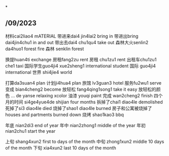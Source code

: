 *
** /09/2023
材料cai2liao4 mATERIAL
带进来dai4 jin4lai2 bring in
带进出bring dai4jin4chu1 in and out
带出去dai4 chu1qu4 take out
森林大火senlin2 da4huo1 forest fire
森林 senklin forest

换提huan4ti exchange
房租fang2zu rent
房租 chu1zu1 rent
出租车chu1zu1 che1 taxi
国际学生guo4ji4 xue2sheng1 international student
国际 guo4ji4 international
世界 shi4jie4 world

打算da3suan4 plan
计划ji4hua4 plan
旅馆 lv3guan3 hotel
服务fu2wu1 serve
变成 bian4cheng2 become
放轻松 fang4qing1song1 take it easy
放轻松的颜色 ... de yanse relaxing xcolor
油漆 youqi paint
完成 wan2cheng2 finish
四个月的时间 si4ge4yue4de shijian four months
拆掉了chai1 diao4le demolished
死掉了si3 diao4le died
烧掉了shao1 diao4le burned
房子和公寓被烧掉了houses and partments burned down
烧烤 shao1kao3 bbq

年底 nian2di3 end of year
年中 nian2zhong1 middle of the year
年初 nian2chu1 start the year

上旬 shang4xun2 first to days of the month
中旬 zhong1xun2 middle 10 days of the month
下旬 xia4xun2 last 10 days of the month